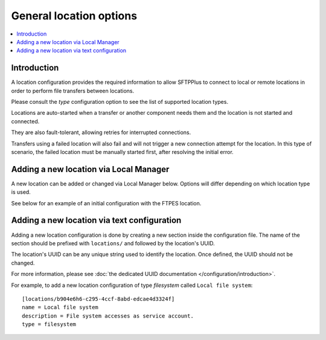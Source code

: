 General location options
========================

..  contents:: :local:


Introduction
------------

A location configuration provides the required information to allow
SFTPPlus to connect to local or remote locations in order to perform
file transfers between locations.

Please consult the `type` configuration option to see the list of
supported location types.

Locations are auto-started when a transfer or another component needs them and
the location is not started and connected.

They are also fault-tolerant, allowing retries for interrupted connections.

Transfers using a failed location will also fail and will
not trigger a new connection attempt for the location.
In this type of scenario, the failed location must be manually started first,
after resolving the initial error.


Adding a new location via Local Manager
---------------------------------------

A new location can be added or changed via Local Manager below.
Options will differ depending on which location type is used.

See below for an example of an initial configuration with the FTPES location.

..  image:: /_static/gallery/gallery-add-ftps-location.png


Adding a new location via text configuration
--------------------------------------------

Adding a new location configuration is done by creating a new section
inside the configuration file.
The name of the section should be prefixed with ``locations/`` and followed by
the location's UUID.

The location's UUID can be any unique string used to identify the location.
Once defined, the UUID should not be changed.

For more information, please see
:doc:`the dedicated UUID documentation </configuration/introduction>`.

For example, to add a new location configuration of type `filesystem`
called ``Local file system``::

    [locations/b904e6h6-c295-4ccf-8abd-edcae4d3324f]
    name = Local file system
    description = File system accesses as service account.
    type = filesystem
